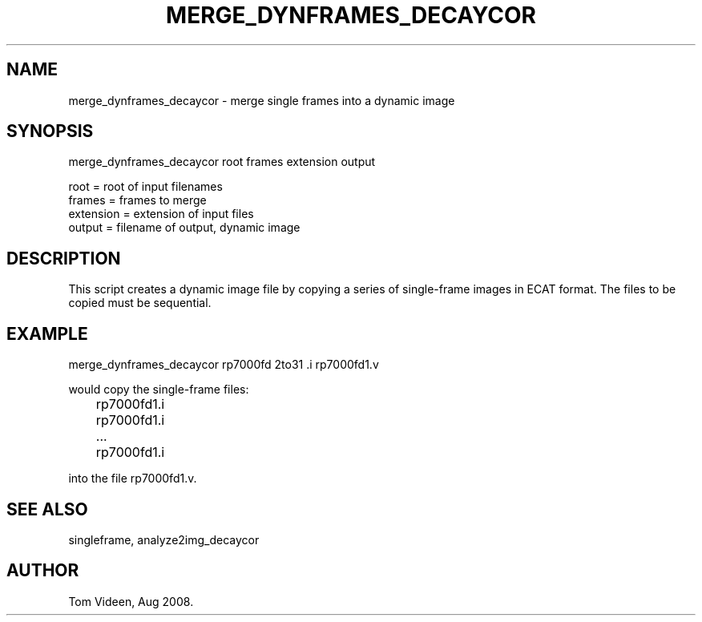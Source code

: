 .TH MERGE_DYNFRAMES_DECAYCOR 1 "04-Aug-2008" "Neuroimaging Lab"

.SH NAME
merge_dynframes_decaycor - merge single frames into a dynamic image

.SH SYNOPSIS
merge_dynframes_decaycor root frames extension output

.nf
  root      = root of input filenames
  frames    = frames to merge
  extension = extension of input files
  output    = filename of output, dynamic image

.SH DESCRIPTION
This script creates a dynamic image file by copying a series
of single-frame images in ECAT format.
The files to be copied must be sequential.

.SH EXAMPLE
.nf
merge_dynframes_decaycor rp7000fd 2to31 .i rp7000fd1.v

would copy the single-frame files:
	rp7000fd1.i
	rp7000fd1.i
	...
	rp7000fd1.i

into the file rp7000fd1.v.

.SH SEE ALSO
singleframe, analyze2img_decaycor

.SH AUTHOR
Tom Videen, Aug 2008.
